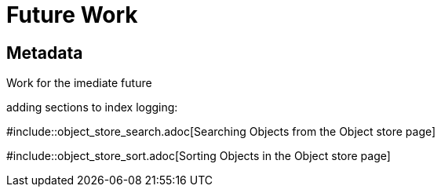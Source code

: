 [[future_work]]
= Future Work

[[Metadata]]
== Metadata

Work for the imediate future

adding sections to index logging: 

#include::object_store_search.adoc[Searching Objects from the Object store page]

#include::object_store_sort.adoc[Sorting Objects in the Object store page]


